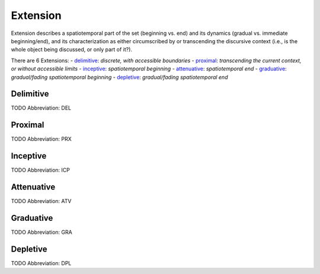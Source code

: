 
Extension
=========
Extension describes a spatiotemporal part of the set (beginning vs. end) and
its dynamics (gradual vs. immediate beginning/end), and its characterization
as either circumscribed by or transcending the discursive context (i.e., is
the whole object being discussed, or only part of it?).

There are 6 Extensions:
- delimitive_: *discrete, with accessible boundaries*
- proximal_: *transcending the current context, or without accessible limits*
- inceptive_: *spatiotemporal beginning*
- attenuative_: *spatiotemporal end*
- graduative_: *gradual/fading spatiotemporal beginning*
- depletive_: *gradual/fading spatiotemporal end*





.. _DEL:
Delimitive
----------
TODO
Abbreviation: DEL

.. _PRX:
Proximal
--------
TODO
Abbreviation: PRX

.. _ICP:
Inceptive
---------
TODO
Abbreviation: ICP

.. _ATV:
Attenuative
-----------
TODO
Abbreviation: ATV

.. _GRA:
Graduative
----------
TODO
Abbreviation: GRA

.. _DPL:
Depletive
---------
TODO
Abbreviation: DPL


